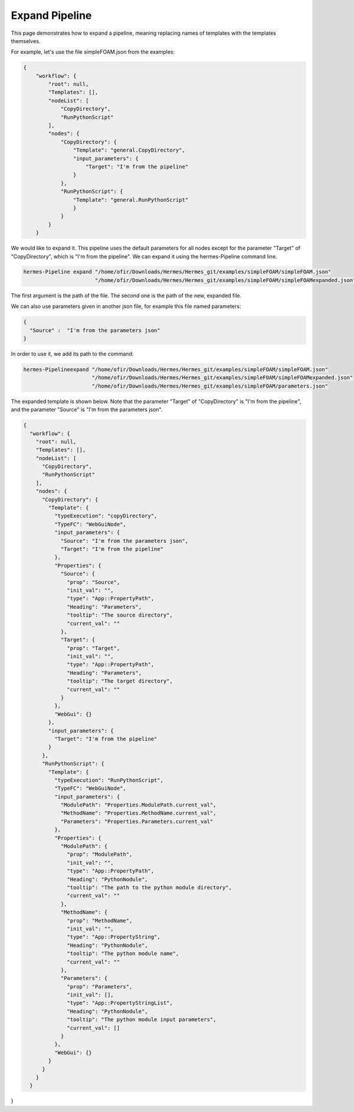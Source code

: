 Expand Pipeline
===============

This page demonstrates how to expand a pipeline, meaning replacing
names of templates with the templates themselves.

For example, let's use the file simpleFOAM.json from the examples:

.. code-block:: python

    {
        "workflow": {
            "root": null,
            "Templates": [],
            "nodeList": [
                "CopyDirectory",
                "RunPythonScript"
            ],
            "nodes": {
                "CopyDirectory": {
                    "Template": "general.CopyDirectory",
                    "input_parameters": {
                        "Target": "I'm from the pipeline"
                    }
                },
                "RunPythonScript": {
                    "Template": "general.RunPythonScript"
                    }
                }
            }
        }

We would like to expand it.
This pipeline uses the default parameters for all nodes except for the parameter "Target"
of "CopyDirectory", which is "I'm from the pipeline".
We can expand it using the hermes-Pipeline command line.

.. code-block:: python

    hermes-Pipeline expand "/home/ofir/Downloads/Hermes/Hermes_git/examples/simpleFOAM/simpleFOAM.json"
                           "/home/ofir/Downloads/Hermes/Hermes_git/examples/simpleFOAM/simpleFOAMexpanded.json"

The first argument is the path of the file.
The second one is the path of the new, expanded file.

We can also use parameters given in another json file,
for example this file named parameters:

.. code-block:: python

    {
      "Source" :  "I'm from the parameters json"
    }

In order to use it, we add its path to the command:

.. code-block:: python

    hermes-Pipelineexpand "/home/ofir/Downloads/Hermes/Hermes_git/examples/simpleFOAM/simpleFOAM.json"
                          "/home/ofir/Downloads/Hermes/Hermes_git/examples/simpleFOAM/simpleFOAMexpanded.json"
                          "/home/ofir/Downloads/Hermes/Hermes_git/examples/simpleFOAM/parameters.json"

The expanded template is shown below.
Note that the parameter "Target"
of "CopyDirectory" is "I'm from the pipeline",
and the parameter "Source" is "I'm from the parameters json".

.. code-block:: python

    {
      "workflow": {
        "root": null,
        "Templates": [],
        "nodeList": [
          "CopyDirectory",
          "RunPythonScript"
        ],
        "nodes": {
          "CopyDirectory": {
            "Template": {
              "typeExecution": "copyDirectory",
              "TypeFC": "WebGuiNode",
              "input_parameters": {
                "Source": "I'm from the parameters json",
                "Target": "I'm from the pipeline"
              },
              "Properties": {
                "Source": {
                  "prop": "Source",
                  "init_val": "",
                  "type": "App::PropertyPath",
                  "Heading": "Parameters",
                  "tooltip": "The source directory",
                  "current_val": ""
                },
                "Target": {
                  "prop": "Target",
                  "init_val": "",
                  "type": "App::PropertyPath",
                  "Heading": "Parameters",
                  "tooltip": "The target directory",
                  "current_val": ""
                }
              },
              "WebGui": {}
            },
            "input_parameters": {
              "Target": "I'm from the pipeline"
            }
          },
          "RunPythonScript": {
            "Template": {
              "typeExecution": "RunPythonScript",
              "TypeFC": "WebGuiNode",
              "input_parameters": {
                "ModulePath": "Properties.ModulePath.current_val",
                "MethodName": "Properties.MethodName.current_val",
                "Parameters": "Properties.Parameters.current_val"
              },
              "Properties": {
                "ModulePath": {
                  "prop": "ModulePath",
                  "init_val": "",
                  "type": "App::PropertyPath",
                  "Heading": "PythonNodule",
                  "tooltip": "The path to the python module directory",
                  "current_val": ""
                },
                "MethodName": {
                  "prop": "MethodName",
                  "init_val": "",
                  "type": "App::PropertyString",
                  "Heading": "PythonNodule",
                  "tooltip": "The python module name",
                  "current_val": ""
                },
                "Parameters": {
                  "prop": "Parameters",
                  "init_val": [],
                  "type": "App::PropertyStringList",
                  "Heading": "PythonNodule",
                  "tooltip": "The python module input parameters",
                  "current_val": []
                }
              },
              "WebGui": {}
            }
          }
        }
      }
}